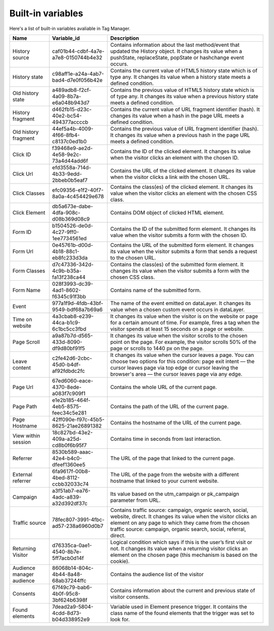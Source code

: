 ==================
Built-in variables
==================

Here's a list of built-in variables avaliable in Tag Manager.

+----------------------------+---------------------------------------+---------------------------------------------------------------------------------------------------------------------------------------------------------------------------------------------------------------------------------------------------------+
| Name                       | Variable_id                           | Description                                                                                                                                                                                                                                             |
+============================+=======================================+=========================================================================================================================================================================================================================================================+
| History source             | caf01b44-cdbf-4a7e-a7e8-0150744b4e32  | Contains information about the last method/event that updated the History object. It changes its value when a pushState, replaceState, popState or hashchange event occurs.                                                                             |
+----------------------------+---------------------------------------+---------------------------------------------------------------------------------------------------------------------------------------------------------------------------------------------------------------------------------------------------------+
| History state              | c98aff1e-a24a-4ab7-bad4-d7e0f056b42e  | Contains the current value of HTML5 history state which is of type any. It changes its value when a history state meets a defined condition.                                                                                                            |
+----------------------------+---------------------------------------+---------------------------------------------------------------------------------------------------------------------------------------------------------------------------------------------------------------------------------------------------------+
| Old history state          | a489adb8-f2cf-4a09-8b7a-e6a048b943d7  | Contains the previous value of HTML5 history state which is of type any. It changes its value when a previous history state meets a defined condition.                                                                                                  |
+----------------------------+---------------------------------------+---------------------------------------------------------------------------------------------------------------------------------------------------------------------------------------------------------------------------------------------------------+
| History fragment           | d462fb15-d23c-40e2-bc54-494377accccb  | Contains the current value of URL fragment identifier (hash). It changes its value when a hash in the page URL meets a defined condition.                                                                                                               |
+----------------------------+---------------------------------------+---------------------------------------------------------------------------------------------------------------------------------------------------------------------------------------------------------------------------------------------------------+
| Old history fragment       | 44ef5a4b-4009-4f66-8fb4-c8137c0ed1b0  | Contains the previous value of URL fragment identifier (hash). It changes its value when a previous hash in the page URL meets a defined condition.                                                                                                     |
+----------------------------+---------------------------------------+---------------------------------------------------------------------------------------------------------------------------------------------------------------------------------------------------------------------------------------------------------+
| Click ID                   | f39468e9-ae2d-4e58-9e2c-73a4d44add6f  | Contains the ID of the clicked element. It changes its value when the visitor clicks an element with the chosen ID.                                                                                                                                     |
+----------------------------+---------------------------------------+---------------------------------------------------------------------------------------------------------------------------------------------------------------------------------------------------------------------------------------------------------+
| Click Url                  | efd3558a-714d-4b33-9edd-2bbeb0b5eaf7  | Contains the URL of the clicked element. It changes its value when the visitor clicks a link with the chosen URL.                                                                                                                                       |
+----------------------------+---------------------------------------+---------------------------------------------------------------------------------------------------------------------------------------------------------------------------------------------------------------------------------------------------------+
| Click Classes              | efc09356-e1f2-40f7-8a0a-4c454429e678  | Contains the class(es) of the clicked element. It changes its value when the visitor clicks an element with the chosen CSS class.                                                                                                                       |
+----------------------------+---------------------------------------+---------------------------------------------------------------------------------------------------------------------------------------------------------------------------------------------------------------------------------------------------------+
| Click Element              | db5a673e-dabe-4dfa-908c-d08b369d08c9  | Contains DOM object of clicked HTML element.                                                                                                                                                                                                            |
+----------------------------+---------------------------------------+---------------------------------------------------------------------------------------------------------------------------------------------------------------------------------------------------------------------------------------------------------+
| Form ID                    | b1504526-de0d-4c27-9ff0-1ee7734561ed  | Contains the ID of the submitted form element. It changes its value when the visitor submits a form with the chosen ID.                                                                                                                                 |
+----------------------------+---------------------------------------+---------------------------------------------------------------------------------------------------------------------------------------------------------------------------------------------------------------------------------------------------------+
| Form Url                   | 0e45761b-d00d-4b18-88c1-eb8fc233d3da  | Contains the URL of the submitted form element. It changes its value when the visitor submits a form that sends a request to the chosen URL.                                                                                                            |
+----------------------------+---------------------------------------+---------------------------------------------------------------------------------------------------------------------------------------------------------------------------------------------------------------------------------------------------------+
| Form Classes               | d7c47336-342d-4c9b-b35a-fa13f238ca44  | Contains the class(es) of the submitted form element. It changes its value when the visitor submits a form with the chosen CSS class.                                                                                                                   |
+----------------------------+---------------------------------------+---------------------------------------------------------------------------------------------------------------------------------------------------------------------------------------------------------------------------------------------------------+
| Form Name                  | 028f3993-dc39-4ad1-8602-f6345c91f3bb  | Contains name of the submitted form.                                                                                                                                                                                                                    |
+----------------------------+---------------------------------------+---------------------------------------------------------------------------------------------------------------------------------------------------------------------------------------------------------------------------------------------------------+
| Event                      | 977a1f9d-4fdb-43bf-9549-bdf68a7b69a6  | The name of the event emitted on dataLayer. It changes its value when a chosen custom event occurs in dataLayer.                                                                                                                                        |
+----------------------------+---------------------------------------+---------------------------------------------------------------------------------------------------------------------------------------------------------------------------------------------------------------------------------------------------------+
| Time on website            | 4a3cbab8-e239-44ca-b1c9-6c1bc5cc3fbd  | It changes its value when the visitor is on the website or page for a certain amount of time. For example, fires a tag when the visitor spends at least 15 seconds on a page or website.                                                                |
+----------------------------+---------------------------------------+---------------------------------------------------------------------------------------------------------------------------------------------------------------------------------------------------------------------------------------------------------+
| Page Scroll                | a9a87b7d-d565-433d-8090-df9d80bf91f5  | It changes its value when the visitor scrolls to the chosen point on the page. For example, the visitor scrolls 50% of the page or scrolls to 1440 px on the page.                                                                                      |
+----------------------------+---------------------------------------+---------------------------------------------------------------------------------------------------------------------------------------------------------------------------------------------------------------------------------------------------------+
| Leave content              | c2fe42d6-2cbc-45d0-b4df-af92fdbdc2fc  | It changes its value when the cursor leaves a page. You can choose two options for this condition: page exit intent — the cursor leaves page via top edge or cursor leaving the browser's area — the cursor leaves page via any edge.                   |
+----------------------------+---------------------------------------+---------------------------------------------------------------------------------------------------------------------------------------------------------------------------------------------------------------------------------------------------------+
| Page Url                   | 67ed6060-eace-4370-8ede-a083f7c909f1  | Contains the whole URL of the current page.                                                                                                                                                                                                             |
+----------------------------+---------------------------------------+---------------------------------------------------------------------------------------------------------------------------------------------------------------------------------------------------------------------------------------------------------+
| Page Path                  | e1e2b185-464f-4eb5-8575-feec34c5e281  | Contains the path of the URL of the current page.                                                                                                                                                                                                       |
+----------------------------+---------------------------------------+---------------------------------------------------------------------------------------------------------------------------------------------------------------------------------------------------------------------------------------------------------+
| Page Hostname              | 42ff090e-f97c-45b5-8625-21ae26891382  | Contains the hostname of the URL of the current page.                                                                                                                                                                                                   |
+----------------------------+---------------------------------------+---------------------------------------------------------------------------------------------------------------------------------------------------------------------------------------------------------------------------------------------------------+
| View within session        | 18c827bd-43e2-409a-a25d-cd8b0f6b95f7  | Contains time in seconds from last interaction.                                                                                                                                                                                                         |
+----------------------------+---------------------------------------+---------------------------------------------------------------------------------------------------------------------------------------------------------------------------------------------------------------------------------------------------------+
| Referrer                   | 8530b589-aaac-42e4-b4c0-dfeef1360ee5  | The URL of the page that linked to the current page.                                                                                                                                                                                                    |
+----------------------------+---------------------------------------+---------------------------------------------------------------------------------------------------------------------------------------------------------------------------------------------------------------------------------------------------------+
| External referrer          | 6fa9617f-00b8-4bed-8112-ccbb32033c74  | The URL of the page from the website with a different hostname that linked to your current website.                                                                                                                                                     |
+----------------------------+---------------------------------------+---------------------------------------------------------------------------------------------------------------------------------------------------------------------------------------------------------------------------------------------------------+
| Campaign                   | a3f51ab7-ea76-4adc-a839-a32d392df37c  | Its value based on the utm_campaign or pk_campaign parameter from URL.                                                                                                                                                                                  |
+----------------------------+---------------------------------------+---------------------------------------------------------------------------------------------------------------------------------------------------------------------------------------------------------------------------------------------------------+
| Traffic source             | 78fec807-3991-4fbc-ad57-238a6960d0b7  | Contains traffic source: campaign, organic search, social, website, direct. It changes its value when the visitor clicks an element on any page to which they came from the chosen traffic source: campaign, organic search, social, referral, direct.  |
+----------------------------+---------------------------------------+---------------------------------------------------------------------------------------------------------------------------------------------------------------------------------------------------------------------------------------------------------+
| Returning Visitor          | d76335ca-0ae1-4540-8b7e-5ff7acb0d14f  | Logical condition which says if this is the user’s first visit or not. It changes its value when a returning visitor clicks an element on the chosen page (this mechanism is based on the cookie).                                                      |
+----------------------------+---------------------------------------+---------------------------------------------------------------------------------------------------------------------------------------------------------------------------------------------------------------------------------------------------------+
| Audience manager audience  | 86068b14-804c-4b44-8a48-68ab37244ffc  | Contains the audience list of the visitor                                                                                                                                                                                                               |
+----------------------------+---------------------------------------+---------------------------------------------------------------------------------------------------------------------------------------------------------------------------------------------------------------------------------------------------------+
| Consents                   | 67f49c79-bab6-4b0f-95c8-3bf624b6398f  | Contains information about the current and previous state of visitor consents.                                                                                                                                                                          |
+----------------------------+---------------------------------------+---------------------------------------------------------------------------------------------------------------------------------------------------------------------------------------------------------------------------------------------------------+
| Found elements             | 7dead2a9-5804-4cdd-8d73-b04d338952e9  | Variable used in Element presence trigger. It contains the class name of the found elements that the trigger was set to look for.                                                                                                                       |
+----------------------------+---------------------------------------+---------------------------------------------------------------------------------------------------------------------------------------------------------------------------------------------------------------------------------------------------------+

